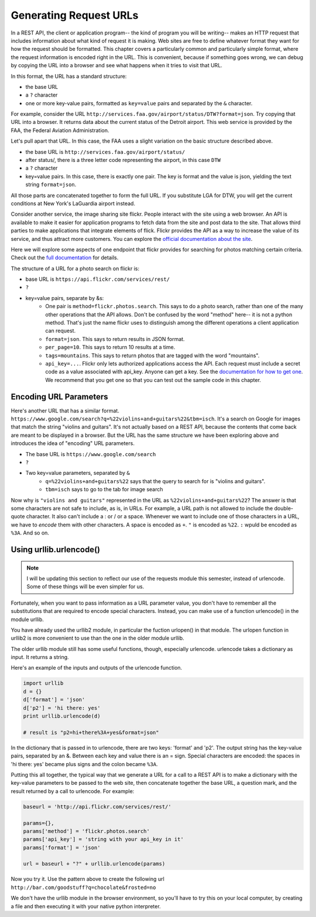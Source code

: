..  Copyright (C)  Paul Resnick, Brad Miller, David Ranum, Jeffrey Elkner, Peter Wentworth, Allen B. Downey, Chris
    Meyers, and Dario Mitchell.  Permission is granted to copy, distribute
    and/or modify this document under the terms of the GNU Free Documentation
    License, Version 1.3 or any later version published by the Free Software
    Foundation; with Invariant Sections being Forward, Prefaces, and
    Contributor List, no Front-Cover Texts, and no Back-Cover Texts.  A copy of
    the license is included in the section entitled "GNU Free Documentation
    License".


Generating Request URLs
=======================

In a REST API, the client or application program-- the kind of program you will be writing-- makes an HTTP request that includes information about what kind of request it is making. Web sites are free to define whatever format they want for how the request should be formatted. This chapter covers a particularly common and particularly simple format, where the request information is encoded right in the URL. This is  convenient, because if something goes wrong, we can debug by copying the URL into a browser and see what happens when it tries to visit that URL.

In this format, the URL has a standard structure:

* the base URL
* a ``?`` character
* one or more key-value pairs, formatted as ``key=value`` pairs and separated by the ``&`` character.

For example, consider the URL ``http://services.faa.gov/airport/status/DTW?format=json``. Try copying that URL into a browser. It returns data about the current status of the Detroit airport. This web service is provided by the FAA, the Federal Aviation Administration.

Let's pull apart that URL. In this case, the FAA uses a slight variation on the basic structure described above.

* the base URL is ``http://services.faa.gov/airport/status/``
* after status/, there is a three letter code representing the airport, in this case ``DTW``
* a ``?`` character
* key=value pairs. In this case, there is exactly one pair. The key is format and the value is json, yielding the text string ``format=json``.
   
All those parts are concatenated together to form the full URL. If you substitute LGA for DTW, you will get the current conditions at New York's LaGuardia airport instead.

Consider another service, the image sharing site flickr. People interact with the site using a web browser. An API is available to make it easier for application programs to fetch data from the site and post data to the site. That allows third parties to make applications that integrate elements of flick. Flickr provides the API as a way to increase the value of its service, and thus attract more customers. You can explore the `official documentation about the site <https://www.flickr.com/services/api/>`_.

Here we will explore some aspects of one endpoint that flickr provides for searching for photos matching certain criteria. Check out the `full documentation <https://www.flickr.com/services/api/flickr.photos.search.html>`_ for details.

The structure of a URL for a photo search on flickr is:

* base URL is ``https://api.flickr.com/services/rest/``
* ``?``
* key=value pairs, separate by &s:
   * One pair is ``method=flickr.photos.search``. This says to do a photo search, rather than one of the many other operations that the API allows. Don't be confused by the word "method" here-- it is not a python method. That's just the name flickr uses to distinguish among the different operations a client application can request.
   * ``format=json``. This says to return results in JSON format. 
   * ``per_page=10``. This says to return 10 results at a time.
   * ``tags=mountains``. This says to return photos that are tagged with the word "mountains".
   * ``api_key=...``. Flickr only lets authorized applications access the API. Each request must include a secret code as a value associated with api_key. Anyone can get a key. See the `documentation for how to get one <https://www.flickr.com/services/api/misc.api_keys.html>`_. We recommend that you get one so that you can test out the sample code in this chapter.

Encoding URL Parameters
-----------------------
      
Here's another URL that has a similar format. ``https://www.google.com/search?q=%22violins+and+guitars%22&tbm=isch``. It's a search on Google for images that match the string "violins and guitars". It's not actually based on a REST API, because the contents that come back are meant to be displayed in a browser. But the URL has the same structure we have been exploring above and introduces the idea of "encoding" URL parameters.

* The base URL is ``https://www.google.com/search``
* ``?``
* Two key=value parameters, separated by ``&``
   * ``q=%22violins+and+guitars%22`` says that the query to search for is "violins and guitars".
   *  ``tbm=isch`` says to go to the tab for image search

Now why is ``"violins and guitars"`` represented in the URL as ``%22violins+and+guitars%22``? The answer is that some characters are not safe to include, as is, in URLs. For example, a URL path is not allowed to include the double-quote character. It also can't include a : or / or a space. Whenever we want to include one of those characters in a URL, we have to *encode* them with other characters. A space is encoded as ``+``. ``"`` is encoded as ``%22``. ``:`` wpuld be encoded as ``%3A``. And so on.  

Using urllib.urlencode()
------------------------

.. note::

    I will be updating this section to reflect our use of the requests module this semester, instead of urlencode. Some of these things will be even simpler for us.

Fortunately, when you want to pass information as a URL parameter value, you don't have to remember all the substitutions that are required to encode special characters. Instead, you can make use of a function urlencode() in the module urllib. 

You have already used the urllib2 module, in particular the fuction urlopen() in that module. The urlopen function in urllib2 is more convenient to use than the one in the older module urllib.

The older urllib module still has some useful functions, though, especially urlencode. urlencode takes a dictionary as input. It returns a string.

Here's an example of the inputs and outputs of the urlencode function.

.. sourcecode:: python

   import urllib
   d = {}
   d['format'] = 'json'
   d['p2'] = 'hi there: yes'
   print urllib.urlencode(d)
   
   # result is "p2=hi+there%3A+yes&format=json"

In the dictionary that is passed in to urlencode, there are two keys: 'format' and 'p2'. The output string has the key-value pairs, separated by an &. Between each key and value there is an = sign. Special characters are encoded: the spaces in 'hi there: yes' became plus signs and the colon became ``%3A``.

Putting this all together, the typical way that we generate a URL for a call to a REST API is to make a dictionary with the key-value parameters to be passed to the web site, then concatenate together the base URL, a question mark, and the result returned by a call to urlencode. For example:

.. sourcecode:: python

    baseurl = 'http://api.flickr.com/services/rest/'
    
    params={},
    params['method'] = 'flickr.photos.search'
    params['api_key'] = 'string with your api_key in it'
    params['format'] = 'json'
    
    url = baseurl + "?" + urllib.urlencode(params)

Now you try it. Use the pattern above to create the following url
``http://bar.com/goodstuff?q=chocolate&frosted=no``

We don't have the urllib module in the browser environment, so you'll have to try this on your local computer, by creating a file and then executing it with your native python interpreter.


